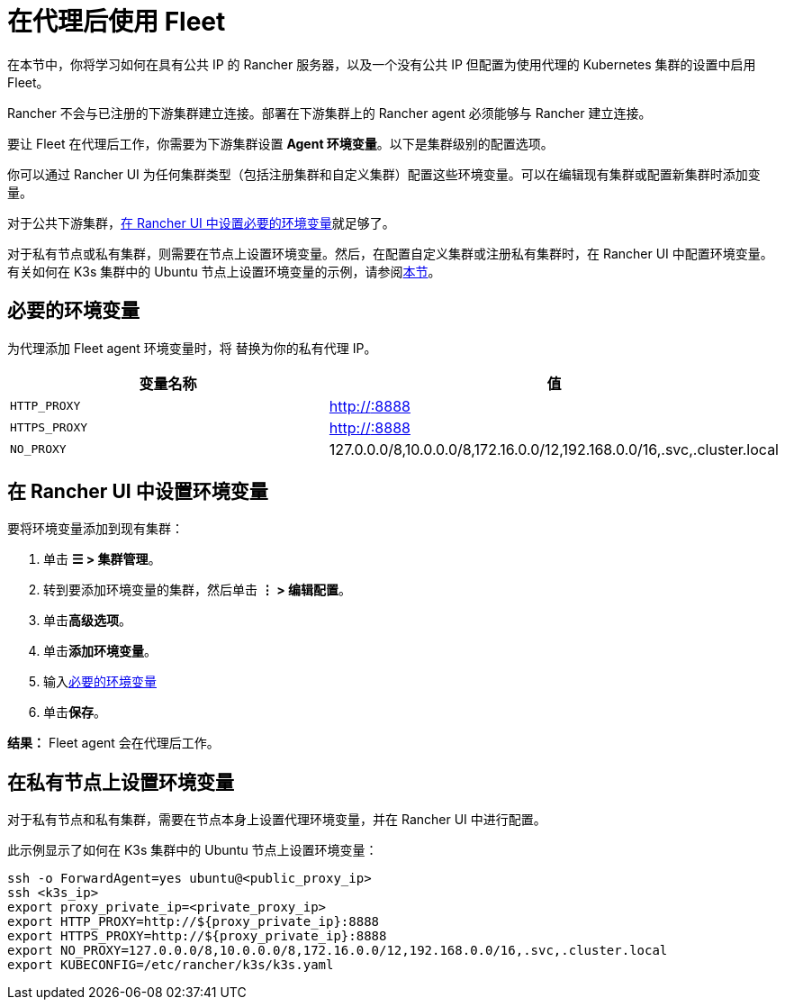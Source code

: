 = 在代理后使用 Fleet

在本节中，你将学习如何在具有公共 IP 的 Rancher 服务器，以及一个没有公共 IP 但配置为使用代理的 Kubernetes 集群的设置中启用 Fleet。

Rancher 不会与已注册的下游集群建立连接。部署在下游集群上的 Rancher agent 必须能够与 Rancher 建立连接。

要让 Fleet 在代理后工作，你需要为下游集群设置 *Agent 环境变量*。以下是集群级别的配置选项。

你可以通过 Rancher UI 为任何集群类型（包括注册集群和自定义集群）配置这些环境变量。可以在编辑现有集群或配置新集群时添加变量。

对于公共下游集群，<<_在_rancher_ui_中设置环境变量,在 Rancher UI 中设置必要的环境变量>>就足够了。

对于私有节点或私有集群，则需要在节点上设置环境变量。然后，在配置自定义集群或注册私有集群时，在 Rancher UI 中配置环境变量。有关如何在 K3s 集群中的 Ubuntu 节点上设置环境变量的示例，请参阅<<_在私有节点上设置环境变量,本节>>。

== 必要的环境变量

为代理添加 Fleet agent 环境变量时，将 +++<PROXY_IP>+++替换为你的私有代理 IP。+++</PROXY_IP>+++

|===
| 变量名称 | 值

| `HTTP_PROXY`
| http://+++<PROXY_IP>+++:8888+++</PROXY_IP>+++

| `HTTPS_PROXY`
| http://+++<PROXY_IP>+++:8888+++</PROXY_IP>+++

| `NO_PROXY`
| 127.0.0.0/8,10.0.0.0/8,172.16.0.0/12,192.168.0.0/16,.svc,.cluster.local
|===

== 在 Rancher UI 中设置环境变量

要将环境变量添加到现有集群：

. 单击 *☰ > 集群管理*。
. 转到要添加环境变量的集群，然后单击 *⋮ > 编辑配置*。
. 单击**高级选项**。
. 单击**添加环境变量**。
. 输入<<_必要的环境变量,必要的环境变量>>
. 单击**保存**。

*结果：* Fleet agent 会在代理后工作。

== 在私有节点上设置环境变量

对于私有节点和私有集群，需要在节点本身上设置代理环境变量，并在 Rancher UI 中进行配置。

此示例显示了如何在 K3s 集群中的 Ubuntu 节点上设置环境变量：

----
ssh -o ForwardAgent=yes ubuntu@<public_proxy_ip>
ssh <k3s_ip>
export proxy_private_ip=<private_proxy_ip>
export HTTP_PROXY=http://${proxy_private_ip}:8888
export HTTPS_PROXY=http://${proxy_private_ip}:8888
export NO_PROXY=127.0.0.0/8,10.0.0.0/8,172.16.0.0/12,192.168.0.0/16,.svc,.cluster.local
export KUBECONFIG=/etc/rancher/k3s/k3s.yaml
----
